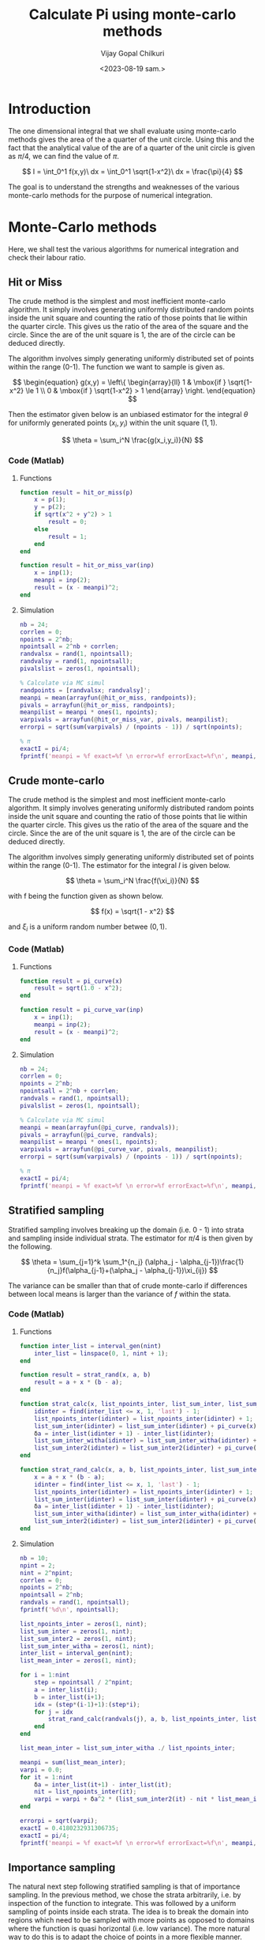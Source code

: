 :HEADER:
#+TITLE:     Calculate Pi using monte-carlo methods
#+AUTHOR: Vijay Gopal Chilkuri
#+EMAIL: vijay.gopal.c@gmail.com
#+DATE: <2023-08-19 sam.>
#+LaTeX_Header: \documentclass[fleqn]{article}
#+LaTeX_Header: \usepackage{amsmath,amssymb}
#+LaTeX_Header: \newcommand*\Laplace{\mathop{}\!\mathbin\bigtriangleup}
#+STARTUP: showall indent latexpreview entitiespretty
:END:

* Setup :noexport:
:SETUP:
#+NAME: importall
#+begin_src python :session p1 :results silent :noweb yes
import numpy as np
import statistics as st
from scipy.integrate import odeint
from scipy import integrate
from scipy import interpolate
from scipy.optimize import root_scalar
import matplotlib.pyplot as plt
from copy import deepcopy
#+end_src
:END:

* Introduction
:PROPERTIES:
:header-args:python: :async :session p1
:END:

The one dimensional integral that we shall evaluate
using monte-carlo methods gives the area of the
a quarter of the unit circle. Using this and the fact that the
analytical value of the are of a quarter of the unit circle is
given as $\pi/4$, we can find the value of $\pi$.

$$
I = \int_0^1 f(x,y)\ dx = \int_0^1 \sqrt{1-x^2}\ dx = \frac{\pi}{4}
$$

#+ATTR_ORG: :width 400
#+ATTR_LATEX: :width 4in
[[../docs/figures/area_quarter_unit_circle.png]]

The goal is to understand the strengths and weaknesses of
the various monte-carlo methods for the purpose of
numerical integration.

* Monte-Carlo methods
:PROPERTIES:
:header-args:python: :async :session p1
:END:

Here, we shall test the various algorithms for
numerical integration and check their labour ratio.

** Hit or Miss

The crude method is the simplest and most inefficient
monte-carlo algorithm. It simply involves generating
uniformly distributed random points inside the unit
square and counting the ratio of those points that lie
within the quarter circle. This gives us the ratio of
the area of the square and the circle. Since the are
of the unit square is 1, the are of the circle can be
deduced directly.

#+ATTR_ORG: :width 400
#+ATTR_LATEX: :width 4in
[[../docs/figures/hit_and_miss_sampling.png]]

The algorithm involves simply generating uniformly
distributed set of points within the range (0-1). The function
we want to sample is given as.

$$
\begin{equation}
g(x,y) =
\left\{
  \begin{array}{ll}
    1  & \mbox{if } \sqrt{1-x^2} \le 1 \\
    0  & \mbox{if } \sqrt{1-x^2} > 1
  \end{array}
\right.
\end{equation}
$$

Then the estimator given below is an unbiased estimator for
the integral $\theta$ for uniformly generated points ($x_i,y_i$) within
the unit square ($1,1$).

\[
\theta = \sum_i^N \frac{g(x_i,y_i)}{N}
\]

*** Code (Matlab)
**** Functions
#+begin_src matlab
function result = hit_or_miss(p)
    x = p(1);
    y = p(2);
    if sqrt(x^2 + y^2) > 1
        result = 0;
    else
        result = 1;
    end
end

function result = hit_or_miss_var(inp)
    x = inp(1);
    meanpi = inp(2);
    result = (x - meanpi)^2;
end
#+end_src
**** Simulation
#+begin_src matlab
nb = 24;
corrlen = 0;
npoints = 2^nb;
npointsall = 2^nb + corrlen;
randvalsx = rand(1, npointsall);
randvalsy = rand(1, npointsall);
pivalslist = zeros(1, npointsall);

% Calculate via MC simul
randpoints = [randvalsx; randvalsy]';
meanpi = mean(arrayfun(@hit_or_miss, randpoints));
pivals = arrayfun(@hit_or_miss, randpoints);
meanpilist = meanpi * ones(1, npoints);
varpivals = arrayfun(@hit_or_miss_var, pivals, meanpilist);
errorpi = sqrt(sum(varpivals) / (npoints - 1)) / sqrt(npoints);

% π
exactI = pi/4;
fprintf('meanpi = %f exact=%f \n error=%f errorExact=%f\n', meanpi, exactI, errorpi, exactI - meanpi);

#+end_src
*** Code :noexport:
**** Functions
#+begin_src python :results none
def hit_or_miss(p):
    (x, y) = p
    if np.sqrt(x**2 + y**2) > 1:
        return(0)
    else:
        return(1)

def hit_or_miss_var(inp):
    (x, meanpi) = inp
    return((x-meanpi)**2)
#+end_src

**** Simulation
#+begin_src python :results none
nb=24
corrlen=0
npoints=(1 << nb )
npointsall=(1 << nb ) + corrlen
randvalsx = np.random.rand(npointsall);
randvalsy = np.random.rand(npointsall);
pivalslist=np.zeros(npointsall);

# Calculate via MC simul
meanpi = st.mean(map(hit_or_miss, zip(randvalsx,randvalsy)))
pivals = map(hit_or_miss, zip(randvalsx,randvalsy))
meanpilist = meanpi*np.ones(npoints);
varpivals = map(hit_or_miss_var, zip(pivals,meanpilist))
errorpi=np.sqrt(sum(varpivals)/(npoints-1))/np.sqrt(npoints)
# π
exactI=np.pi/4
print(f'meanpi = {meanpi} exact={exactI} \n error={errorpi} errorExact={exactI-meanpi}')

# Results
#+end_src
*** Code (Output) :noexport:
#+begin_example
meanpi = 0.785393238067627 exact=0.7853981633974483
 error=0.00010023175734353169 errorExact=4.9253298213258745e-06
#+end_example

** Crude monte-carlo

The crude method is the simplest and most inefficient
monte-carlo algorithm. It simply involves generating
uniformly distributed random points inside the unit
square and counting the ratio of those points that lie
within the quarter circle. This gives us the ratio of
the area of the square and the circle. Since the are
of the unit square is 1, the are of the circle can be
deduced directly.

#+ATTR_ORG: :width 400
#+ATTR_LATEX: :width 4in
[[../docs/figures/crude_sampling.png]]

The algorithm involves simply generating uniformly
distributed set of points within the range (0-1). The estimator
for the integral $I$ is given below.

\[
\theta = \sum_i^N \frac{f(\xi_i)}{N}
\]

with f being the function given as shown below.

\[
f(x) = \sqrt{1 - x^2}
\]

and $\xi_i$ is a uniform random number betwee ($0,1$).

*** Code (Matlab)
**** Functions
#+begin_src matlab
function result = pi_curve(x)
    result = sqrt(1.0 - x^2);
end

function result = pi_curve_var(inp)
    x = inp(1);
    meanpi = inp(2);
    result = (x - meanpi)^2;
end

#+end_src
**** Simulation
#+begin_src matlab
nb = 24;
corrlen = 0;
npoints = 2^nb;
npointsall = 2^nb + corrlen;
randvals = rand(1, npointsall);
pivalslist = zeros(1, npointsall);

% Calculate via MC simul
meanpi = mean(arrayfun(@pi_curve, randvals));
pivals = arrayfun(@pi_curve, randvals);
meanpilist = meanpi * ones(1, npoints);
varpivals = arrayfun(@pi_curve_var, pivals, meanpilist);
errorpi = sqrt(sum(varpivals) / (npoints - 1)) / sqrt(npoints);

% π
exactI = pi/4;
fprintf('meanpi = %f exact=%f \n error=%f errorExact=%f\n', meanpi, exactI, errorpi, exactI - meanpi);

#+end_src
*** Code :noexport:
**** Functions
#+begin_src python :results none
def pi_curve(x):
    return(np.sqrt(1.0 - x*x))

def pi_curve_var(inp):
    (x, meanpi) = inp
    return((x-meanpi)**2)
#+end_src

**** Simulation
#+begin_src python :results none
nb=24
corrlen=0
npoints=(1 << nb )
npointsall=(1 << nb ) + corrlen
randvals = np.random.rand(npointsall);
pivalslist=np.zeros(npointsall);

# Calculate via MC simul
meanpi = st.mean(map(pi_curve, randvals))
pivals = map(pi_curve, randvals)
meanpilist = meanpi*np.ones(npoints);
varpivals = map(pi_curve_var, zip(pivals,meanpilist))
errorpi=np.sqrt(sum(varpivals)/(npoints-1))/np.sqrt(npoints)
# π
exactI=np.pi/4
print(f'meanpi = {meanpi} exact={exactI} \n error={errorpi} errorExact={exactI-meanpi}')

#+end_src

*** Code (Output) :noexport:
#+begin_example
meanpi = 0.7854022279396252 exact=0.7853981633974483
 error=5.447856099833516e-05 errorExact=-4.0645421769403e-06
#+end_example


** Stratified sampling
:PROPERTIES:
:header-args:python: :async :session p1
:END:

Stratified sampling involves breaking up the domain (i.e. 0 - 1)
into strata and sampling inside individual strata. The estimator
for $\pi/4$ is then given by the following.

\[
\theta = \sum_{j=1}^k \sum_1^{n_j} (\alpha_j - \alpha_{j-1})\frac{1}{n_j}f(\alpha_{j-1}+(\alpha_j - \alpha_{j-1})\xi_{ij})
\]

The variance can be smaller than that of crude monte-carlo if
differences between local means is larger than the variance of $f$
within the stata.


#+ATTR_ORG: :width 400
#+ATTR_LATEX: :width 4in
[[../docs/figures/stratified_sampling.png]]

*** Code (Matlab)
**** Functions
#+begin_src matlab
function inter_list = interval_gen(nint)
    inter_list = linspace(0, 1, nint + 1);
end

function result = strat_rand(x, a, b)
    result = a + x * (b - a);
end

function strat_calc(x, list_npoints_inter, list_sum_inter, list_sum_inter2, list_sum_inter_witha, inter_list)
    idinter = find(inter_list <= x, 1, 'last') - 1;
    list_npoints_inter(idinter) = list_npoints_inter(idinter) + 1;
    list_sum_inter(idinter) = list_sum_inter(idinter) + pi_curve(x);
    δa = inter_list(idinter + 1) - inter_list(idinter);
    list_sum_inter_witha(idinter) = list_sum_inter_witha(idinter) + δa * pi_curve(x);
    list_sum_inter2(idinter) = list_sum_inter2(idinter) + pi_curve(x) * pi_curve(x);
end

function strat_rand_calc(x, a, b, list_npoints_inter, list_sum_inter, list_sum_inter2, list_sum_inter_witha, inter_list)
    x = a + x * (b - a);
    idinter = find(inter_list <= x, 1, 'last') - 1;
    list_npoints_inter(idinter) = list_npoints_inter(idinter) + 1;
    list_sum_inter(idinter) = list_sum_inter(idinter) + pi_curve(x);
    δa = inter_list(idinter + 1) - inter_list(idinter);
    list_sum_inter_witha(idinter) = list_sum_inter_witha(idinter) + δa * pi_curve(x);
    list_sum_inter2(idinter) = list_sum_inter2(idinter) + pi_curve(x) * pi_curve(x);
end

#+end_src
**** Simulation
#+begin_src matlab
nb = 10;
npint = 2;
nint = 2^npint;
corrlen = 0;
npoints = 2^nb;
npointsall = 2^nb;
randvals = rand(1, npointsall);
fprintf('%d\n', npointsall);

list_npoints_inter = zeros(1, nint);
list_sum_inter = zeros(1, nint);
list_sum_inter2 = zeros(1, nint);
list_sum_inter_witha = zeros(1, nint);
inter_list = interval_gen(nint);
list_mean_inter = zeros(1, nint);

for i = 1:nint
    step = npointsall / 2^npint;
    a = inter_list(i);
    b = inter_list(i+1);
    idx = (step*(i-1)+1):(step*i);
    for j = idx
        strat_rand_calc(randvals(j), a, b, list_npoints_inter, list_sum_inter, list_sum_inter2, list_sum_inter_witha, inter_list);
    end
end

list_mean_inter = list_sum_inter_witha ./ list_npoints_inter;

meanpi = sum(list_mean_inter);
varpi = 0.0;
for it = 1:nint
    δa = inter_list(it+1) - inter_list(it);
    nit = list_npoints_inter(it);
    varpi = varpi + δa^2 * (list_sum_inter2(it) - nit * list_mean_inter(it)^2) / (nit * (nit - 1));
end

errorpi = sqrt(varpi);
exactI = 0.4180232931306735;
exactI = pi/4;
fprintf('meanpi = %f exact=%f \n error=%f errorExact=%f\n', meanpi, exactI, errorpi, exactI - meanpi);

#+end_src
*** Code :noexport:
**** Function
#+begin_src python :results none
def interval_gen(nint):
    return(np.linspace(0,1,nint+1))

def strat_rand(x, a, b):
    return( a + x*(b-a) )

def strat_calc(x,
                list_npoints_inter,
                list_sum_inter,
                list_sum_inter2,
                list_sum_inter_witha,
                inter_list):
    idinter = np.searchsorted(inter_list,x)-1
    list_npoints_inter[idinter] += 1
    list_sum_inter[idinter] += (pi_curve(x))
    δa = inter_list[idinter+1]-inter_list[idinter];
    list_sum_inter_witha[idinter] += δa * (pi_curve(x))
    list_sum_inter2[idinter] += pi_curve(x) * pi_curve(x)

def strat_rand_calc(x, a, b,
                list_npoints_inter,
                list_sum_inter,
                list_sum_inter2,
                list_sum_inter_witha,
                inter_list):
    x = ( a + x*(b-a) )
    idinter = np.searchsorted(inter_list,x)-1
    list_npoints_inter[idinter] += 1
    list_sum_inter[idinter] += (pi_curve(x))
    δa = inter_list[idinter+1]-inter_list[idinter];
    list_sum_inter_witha[idinter] += δa * (pi_curve(x))
    list_sum_inter2[idinter] += pi_curve(x) * pi_curve(x)

#+end_src
**** Simulation
#+begin_src python :results none
nb = 10
npint = 2
nint = 1 << npint
corrlen=0
npoints=(1 << nb )
npointsall=(1 << nb )
randvals = np.random.rand(npointsall)
print(npointsall)
list_npoints_inter = np.zeros(nint,dtype=int)
list_sum_inter = np.zeros(nint)
list_sum_inter2 = np.zeros(nint)
list_sum_inter_witha = np.zeros(nint)
inter_list = interval_gen(nint)
list_mean_inter = np.zeros(nint)

for i in range(nint):
    step = npointsall >> npint
    a = inter_list[i]
    b = inter_list[i+1]
    [ strat_rand_calc(x, a, b,
                      list_npoints_inter,
                      list_sum_inter,
                      list_sum_inter2,
                      list_sum_inter_witha,
                      inter_list) for x in randvals[step*(i):step*(i+1)]]

list_mean_inter = [i/j for i,j in
                   zip(list_sum_inter_witha,list_npoints_inter)]

meanpi=np.sum(list_mean_inter);
varpi = 0.0;
for it in range(nint):
    δa = inter_list[it+1] - inter_list[it];
    nit = list_npoints_inter[it]
    varpi += δa * δa * ( list_sum_inter2[it] - nit * list_mean_inter[it] * list_mean_inter[it] )/(nit * (nit - 1));

errorpi = np.sqrt(varpi)
exactI=0.4180232931306735
exactI=np.pi/4
print(f'meanpi = {meanpi} exact={exactI} \n error={errorpi} errorExact={exactI-meanpi}')
#+end_src

*** Code (output) :noexport:
#+begin_example
meanpi = 0.7831097344059315 exact=0.7853981633974483
 error=0.024708860632964468 errorExact=0.002288428991516822
#+end_example

** Importance sampling
:PROPERTIES:
:header-args:python: :async :session p1
:END:

The natural next step following stratified sampling is that of importance sampling.
In the previous method, we chose the strata arbitrarily, i.e. by inspection of the
function to integrate. This was followed by a uniform sampling of points inside
each strata. The idea is to break the domain into regions which need to be sampled
with more points as opposed to domains where the function is quasi horizontal (i.e. low variance).
The more natural way to do this is to adapt the choice of points in a more flexible manner.
This is the idea behind importance sampling where we define a custom distribution ($g(x)$) which
is very close to the original function ($f(x)$) that we wish to integrate. The main constarint
on the distribution is that it needs to be easy to sample from.


$$
\theta = \int_0^1 f(x)\ dx = \int_0^1 \frac{f(x)}{g(x)} g{x}\ dx = \int_0^1 \frac{f(x)}{g(x)} dG(x)
$$

here, $dG(x)$ is the measure, i.e. the sampling distribution. Note that the
distribution $g(x)$ must be normalized.

\[
\int_0^1 g(x)dx = 1
\]

Invting a distribution,

*** Code (Matlab)
**** Function
#+begin_src matlab
function result = gx(x)
    result = -2 * x;
end

function result = foverg(x)
    result = pi_curve(x) / gx(x);
end

function result = foverg_var(x, meanpi)
    result = (x - meanpi)^2;
end

function result = cdfm1(z)
    y = -sqrt(2 * z) / sqrt(2);
    result = y;
end
#+end_src
**** Simulation
#+begin_src matlab
nb = 22;
corrlen = 0;
npoints = 2^nb;
npointsall = 2^nb + corrlen;
randvals = arrayfun(@cdfm1, rand(1, npointsall));

% Calculate via MC simul
pivals = arrayfun(@foverg, randvals);
meanpi = mean(pivals);
meanpilist = meanpi * ones(1, npoints);
varpivals = arrayfun(@pi_curve_var, pivals, meanpilist);
errorpi = sqrt(sum(varpivals) / (npoints - 1)) / sqrt(npoints);
exactI = pi/4;

fprintf('meanpi = %f exact=%f \n error=%f errorExact=%f\n', meanpi, exactI, errorpi, exactI - meanpi);

#+end_src
*** Code :noexport:
**** Path :noexport:
#+NAME: dressPath
#+BEGIN_SRC python :session p1 :noweb

# "path" variable must be set by block that
# expands this org source code block
"[[./"+path+"]]"
#+END_SRC

**** Function
#+begin_src python :noweb yes :results drawer :exports results
path = "../docs/figures/sampling_function.png"

def gx(x):
    return(-2*x)

def foverg(x):
    return(pi_curve(x)/gx(x))

def foverg_var(x,meanpi):
    return((x-meanpi)^2)

def cdfm1(z):
    y = -np.sqrt(2 * z) /np.sqrt(2)
    return(y)


xvals = np.linspace(0,1,1<<10)
yvals = [cdfm1(x) for x in xvals]
plt.clf()
plt.gca().set_aspect('equal')
plt.plot(xvals,yvals)
plt.savefig(path)
<<dressPath>>
#+end_src

#+RESULTS:
:results:
[[./../docs/figures/sampling_function.png]]
:end:

The above figure shows the distribution function that we shall use. There
are many points close to $x\approx0$ and the points progressively decrease
as we approach $x\approx1$.

**** Simulation
#+begin_src python :results none
nb=22
corrlen=0
npoints=(1 << nb )
npointsall=(1 << nb ) + corrlen
randvals = [cdfm1(x) for x in np.random.rand(npointsall)]

# Calculate via MC simul
pivals = [foverg(x) for x in randvals]
meanpi = st.mean(pivals)
meanpilist = meanpi*np.ones(npoints);
varpivals = [pi_curve_var(x) for x in zip(pivals,meanpilist)]
errorpi=np.sqrt(np.sum(varpivals)/(npoints-1))/np.sqrt(npoints)
exactI=np.pi/4

print(f'meanpi = {meanpi} exact={exactI} \n error={errorpi} errorExact={exactI-meanpi}')
#+end_src

*** Code(results) :noexport:
#+begin_example
meanpi = 0.7858500513037664 exact=0.7853981633974483
 error=0.0008344871199825027 errorExact=-0.0004518879063181158
#+end_example
